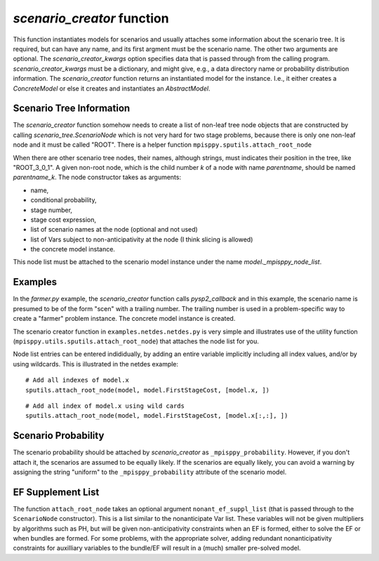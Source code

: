 .. _scenario_creator:

`scenario_creator` function
===========================

This function instantiates models for scenarios and usually attaches
some information about the scenario tree. It is required, but can have
any name, and its first argment must be the scenario name. The other
two arguments are optional. The `scenario_creator_kwargs` option specifies data that is
passed through from the calling program.
`scenario_creator_kwargs` must be a dictionary, and might give, e.g., a data
directory name or probability distribution information.  The
`scenario_creator` function returns an instantiated model for the
instance. I.e., it either creates a `ConcreteModel` or else it creates
and instantiates an `AbstractModel`.

Scenario Tree Information
-------------------------

The `scenario_creator` function somehow needs to create a list of
non-leaf tree node objects that are constructed by calling
`scenario_tree.ScenarioNode` which is not very hard for two stage
problems, because there is only one non-leaf node and it must be
called "ROOT". There is a helper function ``mpisppy.sputils.attach_root_node``

When there are other scenario tree nodes, their names,
although strings, must indicates their position in the tree, 
like "ROOT_3_0_1". A given non-root node, which is the child number `k` of
a node with name `parentname`, should be named `parentname_k`.
The node constructor takes as
arguments:

* name,
* conditional probability,
* stage number,
* stage cost expression,
* list of scenario names at the node (optional and not used)
* list of Vars subject to non-anticipativity at the node (I think slicing is allowed)
* the concrete model instance.

This node list must be attached to the scenario model instance under
the name `model._mpisppy_node_list`.

Examples
--------

In the `farmer.py` example, the `scenario_creator` function calls
`pysp2_callback` and in this example, the scenario name is presumed to
be of the form "scen" with a trailing number. The trailing number is
used in a problem-specific way to create a "farmer" problem
instance. The concrete model instance is created.

The scenario creator
function in ``examples.netdes.netdes.py`` is very simple and
illustrates use of the utility function
(``mpisppy.utils.sputils.attach_root_node``) that attaches the node
list for you.

Node list entries can be entered indididually, by adding an entire
variable implicitly including all index values, and/or by using wildcards. This is
illustrated in the netdes example:

::
   
   # Add all indexes of model.x
   sputils.attach_root_node(model, model.FirstStageCost, [model.x, ])

::
   
   # Add all index of model.x using wild cards
   sputils.attach_root_node(model, model.FirstStageCost, [model.x[:,:], ])

Scenario Probability
--------------------

The scenario probability should be attached by `scenario_creator` as
``_mpisppy_probability``. However, if you don't attach it, the scenarios are
assumed to be equally likely. If the scenarios are equally likely, you
can avoid a warning by assigning the string "uniform" to the
``_mpisppy_probability`` attribute of the scenario model.

EF Supplement List
------------------

The function ``attach_root_node`` takes an optional argument ``nonant_ef_suppl_list`` (that is passed through to the ``ScenarioNode`` constructor). This is a list similar to the nonanticipate Var list. These variables will not be given
multipliers by algorithms such as PH, but will be given non-anticipativity
constraints when an EF is formed, either to solve the EF or when bundles are
formed. For some problems, with the appropriate solver, adding redundant nonanticipativity constraints
for auxilliary variables to the bundle/EF will result in a (much) smaller pre-solved model.



